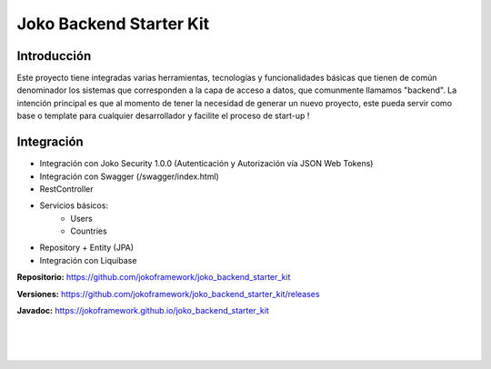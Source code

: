 Joko Backend Starter Kit
************************

Introducción
============
Este proyecto tiene integradas varias herramientas, tecnologías y funcionalidades básicas que tienen de común denominador los sistemas que corresponden a la capa de acceso a datos, que comunmente llamamos "backend".
La intención principal es que al momento de tener la necesidad de generar un nuevo proyecto, este pueda servir como base o template para cualquier desarrollador y facilite el proceso de start-up !


Integración
============
- Integración con Joko Security 1.0.0 (Autenticación y Autorización vía JSON Web Tokens)
- Integración con Swagger (/swagger/index.html)
- RestController
- Servicios básicos:
    - Users
    - Countries
- Repository + Entity (JPA)
- Integración con Liquibase


**Repositorio:** https://github.com/jokoframework/joko_backend_starter_kit

**Versiones:** https://github.com/jokoframework/joko_backend_starter_kit/releases

**Javadoc:** https://jokoframework.github.io/joko_backend_starter_kit

|
|
|
